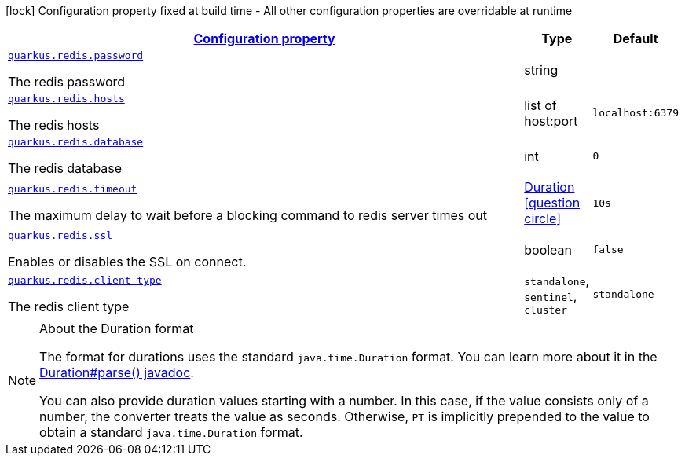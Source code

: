 [.configuration-legend]
icon:lock[title=Fixed at build time] Configuration property fixed at build time - All other configuration properties are overridable at runtime
[.configuration-reference, cols="80,.^10,.^10"]
|===

h|[[quarkus-redis-redis-config_configuration]]link:#quarkus-redis-redis-config_configuration[Configuration property]

h|Type
h|Default

a| [[quarkus-redis-redis-config_quarkus.redis.password]]`link:#quarkus-redis-redis-config_quarkus.redis.password[quarkus.redis.password]`

[.description]
--
The redis password
--|string 
|


a| [[quarkus-redis-redis-config_quarkus.redis.hosts]]`link:#quarkus-redis-redis-config_quarkus.redis.hosts[quarkus.redis.hosts]`

[.description]
--
The redis hosts
--|list of host:port 
|`localhost:6379`


a| [[quarkus-redis-redis-config_quarkus.redis.database]]`link:#quarkus-redis-redis-config_quarkus.redis.database[quarkus.redis.database]`

[.description]
--
The redis database
--|int 
|`0`


a| [[quarkus-redis-redis-config_quarkus.redis.timeout]]`link:#quarkus-redis-redis-config_quarkus.redis.timeout[quarkus.redis.timeout]`

[.description]
--
The maximum delay to wait before a blocking command to redis server times out
--|link:https://docs.oracle.com/javase/8/docs/api/java/time/Duration.html[Duration]
  link:#duration-note-anchor[icon:question-circle[], title=More information about the Duration format]
|`10s`


a| [[quarkus-redis-redis-config_quarkus.redis.ssl]]`link:#quarkus-redis-redis-config_quarkus.redis.ssl[quarkus.redis.ssl]`

[.description]
--
Enables or disables the SSL on connect.
--|boolean 
|`false`


a| [[quarkus-redis-redis-config_quarkus.redis.client-type]]`link:#quarkus-redis-redis-config_quarkus.redis.client-type[quarkus.redis.client-type]`

[.description]
--
The redis client type
--|`standalone`, `sentinel`, `cluster` 
|`standalone`

|===
[NOTE]
[[duration-note-anchor]]
.About the Duration format
====
The format for durations uses the standard `java.time.Duration` format.
You can learn more about it in the link:https://docs.oracle.com/javase/8/docs/api/java/time/Duration.html#parse-java.lang.CharSequence-[Duration#parse() javadoc].

You can also provide duration values starting with a number.
In this case, if the value consists only of a number, the converter treats the value as seconds.
Otherwise, `PT` is implicitly prepended to the value to obtain a standard `java.time.Duration` format.
====
